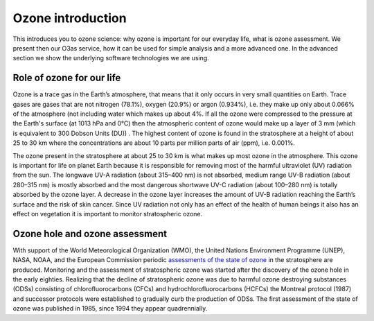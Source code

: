Ozone introduction
===================

This introduces you to ozone science: why ozone is important for
our everyday life, what is ozone assessment. We present then our O3as
service, how it can be used for simple analysis and a more advanced one.
In the advanced section we show the underlying software technologies we
are using.


Role of ozone for our life
---------------------------

Ozone is a trace gas in the Earth’s atmosphere, that means that it only
occurs in very small quantities on Earth. Trace gases are gases that are
not nitrogen (78.1%), oxygen (20.9%) or argon (0.934%), i.e. they make
up only about 0.066% of the atmosphere (not including water which makes
up about 4%. If all the ozone were compressed to the pressure at the
Earth's surface (at 1013 hPa and 0°C) then the atmospheric content of
ozone would make up a layer of 3 mm (which is equivalent to 300 Dobson
Units (DU)) . The highest content of ozone is found in the stratosphere
at a height of about 25 to 30 km where the concentrations are about 10
parts per million parts of air (ppm), i.e. 0.001%.

The ozone present in the stratosphere at about 25 to 30 km is what makes
up most ozone in the atmosphere. This ozone is important for life on
planet Earth because it is responsible for removing most of the harmful
ultraviolet (UV) radiation from the sun. The longwave UV-A radiation
(about 315–400 nm) is not absorbed, medium range UV-B radiation (about
280–315 nm) is mostly absorbed and the most dangerous shortwave UV-C
radiation (about 100–280 nm) is totally absorbed by the ozone layer. A
decrease in the ozone layer increases the amount of UV-B radiation
reaching the Earth’s surface and the risk of skin cancer. Since UV
radiation not only has an effect of the health of human beings it also
has an effect on vegetation it is important to monitor stratospheric
ozone.

Ozone hole and ozone assessment
-------------------------------

With support of the World Meteorological Organization (WMO), the United
Nations Environment Programme (UNEP), NASA, NOAA, and the European
Commission periodic `assessments of the state of
ozone <https://csl.noaa.gov/assessments/ozone/>`__ in the stratosphere
are produced. Monitoring and the assessment of stratospheric ozone was
started after the discovery of the ozone hole in the early eighties.
Realizing that the decline of stratospheric ozone was due to harmful
ozone destroying substances (ODSs) consisting of chlorofluorocarbons
(CFCs) and hydrochlorofluorocarbons (HCFCs) the Montreal protocol (1987)
and successor protocols were established to gradually curb the
production of ODSs. The first assessment of the state of ozone was
published in 1985, since 1994 they appear quadrennially.

